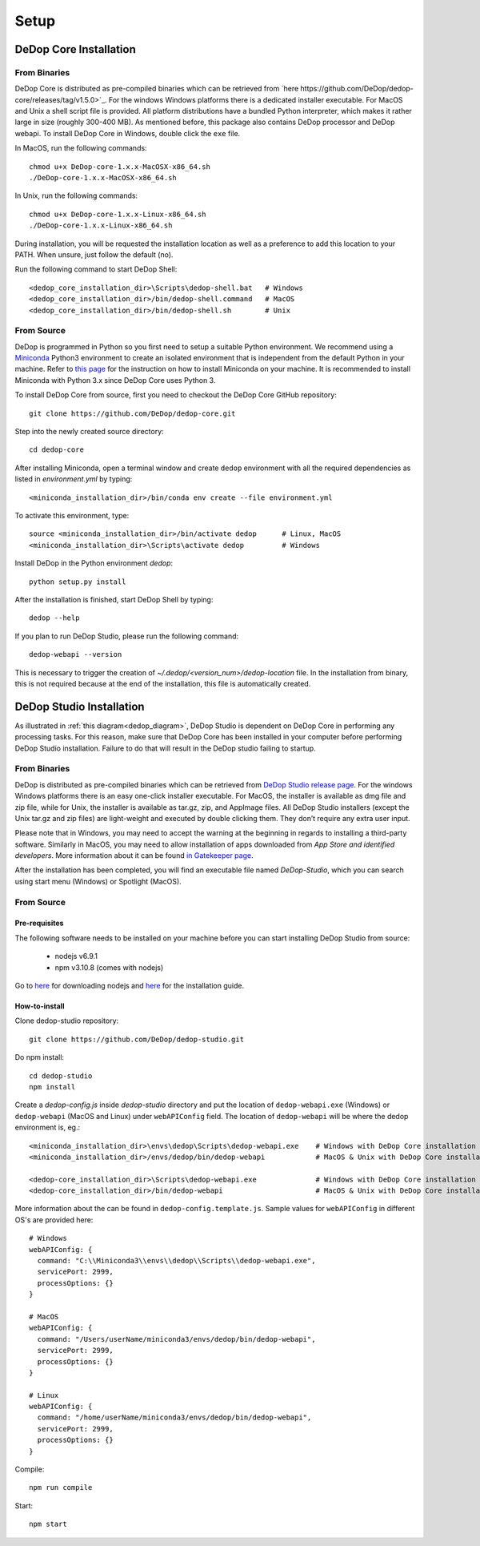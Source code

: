 ======
Setup
======

DeDop Core Installation
========================

From Binaries
--------------

DeDop Core is distributed as pre-compiled binaries which can be retrieved from `here https://github.com/DeDop/dedop-core/releases/tag/v1.5.0>`_.
For the windows Windows platforms there is a dedicated installer executable. For MacOS and Unix a shell script file is
provided. All platform distributions have a bundled Python interpreter, which makes it rather large in size
(roughly 300-400 MB). As mentioned before, this package also contains DeDop processor and DeDop webapi. To install DeDop
Core in Windows, double click the ``exe`` file.

In MacOS, run the following commands::

    chmod u+x DeDop-core-1.x.x-MacOSX-x86_64.sh
    ./DeDop-core-1.x.x-MacOSX-x86_64.sh

In Unix, run the following commands::

    chmod u+x DeDop-core-1.x.x-Linux-x86_64.sh
    ./DeDop-core-1.x.x-Linux-x86_64.sh

During installation, you will be requested the installation location as well as a preference to add this location to
your PATH. When unsure, just follow the default (no).

Run the following command to start DeDop Shell::

    <dedop_core_installation_dir>\Scripts\dedop-shell.bat   # Windows
    <dedop_core_installation_dir>/bin/dedop-shell.command   # MacOS
    <dedop_core_installation_dir>/bin/dedop-shell.sh        # Unix

From Source
------------

DeDop is programmed in Python so you first need to setup a suitable Python environment.
We recommend using a `Miniconda <http://conda.pydata.org/miniconda.html>`_ Python3 environment to create an isolated
environment that is independent from the default Python in your machine. Refer to `this page <https://conda.io/docs/user-guide/install/index.html>`_
for the instruction on how to install Miniconda on your machine. It is recommended to install Miniconda with Python 3.x
since DeDop Core uses Python 3.

To install DeDop Core from source, first you need to checkout the DeDop Core GitHub repository::

    git clone https://github.com/DeDop/dedop-core.git

Step into the newly created source directory::

    cd dedop-core

After installing Miniconda, open a terminal window and create ``dedop`` environment with all the required
dependencies as listed in `environment.yml` by typing::

    <miniconda_installation_dir>/bin/conda env create --file environment.yml

To activate this environment, type::

    source <miniconda_installation_dir>/bin/activate dedop      # Linux, MacOS
    <miniconda_installation_dir>\Scripts\activate dedop         # Windows

Install DeDop in the Python environment `dedop`::

    python setup.py install

After the installation is finished, start DeDop Shell by typing::

    dedop --help

If you plan to run DeDop Studio, please run the following command::

    dedop-webapi --version

This is necessary to trigger the creation of `~/.dedop/<version_num>/dedop-location` file. In the installation from binary,
this is not required because at the end of the installation, this file is automatically created.


DeDop Studio Installation
==========================

As illustrated in :ref:`this diagram<dedop_diagram>`, DeDop Studio is dependent on DeDop Core in performing any processing
tasks. For this reason, make sure that DeDop Core has been installed in your computer before performing DeDop Studio
installation. Failure to do that will result in the DeDop studio failing to startup.

From Binaries
--------------

DeDop is distributed as pre-compiled binaries which can be retrieved from
`DeDop Studio release page <https://github.com/DeDop/dedop-studio/releases/tag/v1.3.0>`_.
For the windows Windows platforms there is an easy one-click installer executable. For MacOS, the installer is available
as dmg file and zip file, while for Unix, the installer is available as tar.gz, zip, and AppImage files. All DeDop Studio
installers (except  the Unix tar.gz and zip files) are light-weight and executed by double clicking them. They don’t
require any extra user input.

Please note that in Windows, you may need to accept the warning at the beginning in regards to installing a third-party
software. Similarly in MacOS, you may need to allow installation of apps downloaded from `App Store and identified developers`.
More information about it can be found `in Gatekeeper page <https://support.apple.com/en-us/HT202491>`_.

After the installation has been completed, you will find an executable file named `DeDop-Studio`, which you can search using
start menu (Windows) or Spotlight (MacOS).

From Source
------------

---------------
Pre-requisites
---------------

The following software needs to be installed on your machine before you can start installing DeDop Studio from source:

    - nodejs v6.9.1
    - npm v3.10.8 (comes with nodejs)

Go to `here <https://nodejs.org/en/download/releases/>`_ for downloading nodejs and
`here <https://nodejs.org/en/download/package-manager/>`_ for the installation guide.

---------------
How-to-install
---------------

Clone dedop-studio repository::

    git clone https://github.com/DeDop/dedop-studio.git

Do npm install::

    cd dedop-studio
    npm install

Create a `dedop-config.js` inside `dedop-studio` directory and put the location of ``dedop-webapi.exe`` (Windows) or
``dedop-webapi`` (MacOS and Linux) under ``webAPIConfig`` field. The location of ``dedop-webapi`` will be where the
dedop environment is, eg.::

    <miniconda_installation_dir>\envs\dedop\Scripts\dedop-webapi.exe    # Windows with DeDop Core installation from source
    <miniconda_installation_dir>/envs/dedop/bin/dedop-webapi            # MacOS & Unix with DeDop Core installation from source

    <dedop-core_installation_dir>\Scripts\dedop-webapi.exe              # Windows with DeDop Core installation from binary
    <dedop-core_installation_dir>/bin/dedop-webapi                      # MacOS & Unix with DeDop Core installation from binary


More information about the can be found in ``dedop-config.template.js``. Sample values for ``webAPIConfig`` in different OS's are
provided here::

    # Windows
    webAPIConfig: {
      command: "C:\\Miniconda3\\envs\\dedop\\Scripts\\dedop-webapi.exe",
      servicePort: 2999,
      processOptions: {}
    }

    # MacOS
    webAPIConfig: {
      command: "/Users/userName/miniconda3/envs/dedop/bin/dedop-webapi",
      servicePort: 2999,
      processOptions: {}
    }

    # Linux
    webAPIConfig: {
      command: "/home/userName/miniconda3/envs/dedop/bin/dedop-webapi",
      servicePort: 2999,
      processOptions: {}
    }

Compile::

  npm run compile

Start::

  npm start

